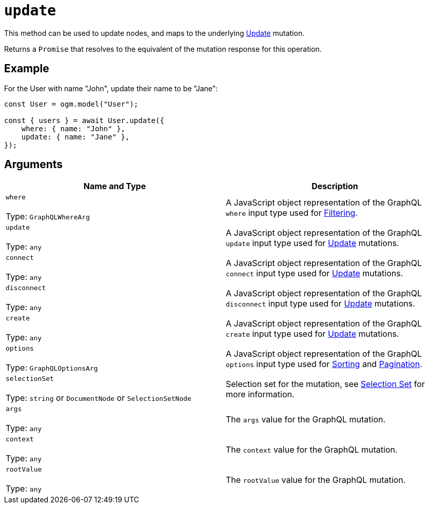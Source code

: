 [[ogm-api-reference-model-update]]
= `update`

This method can be used to update nodes, and maps to the underlying xref::mutations/update.adoc[Update] mutation.

Returns a `Promise` that resolves to the equivalent of the mutation response for this operation.

== Example

For the User with name "John", update their name to be "Jane":

[source, javascript, indent=0]
----
const User = ogm.model("User");

const { users } = await User.update({
    where: { name: "John" },
    update: { name: "Jane" },
});
----

== Arguments

|===
|Name and Type |Description

|`where` +
 +
 Type: `GraphQLWhereArg`
|A JavaScript object representation of the GraphQL `where` input type used for xref::filtering.adoc[Filtering].

|`update` +
 +
 Type: `any`
|A JavaScript object representation of the GraphQL `update` input type used for xref::mutations/update.adoc[Update] mutations.

|`connect` +
 +
 Type: `any`
|A JavaScript object representation of the GraphQL `connect` input type used for xref::mutations/update.adoc[Update] mutations.

|`disconnect` +
 +
 Type: `any`
|A JavaScript object representation of the GraphQL `disconnect` input type used for xref::mutations/update.adoc[Update] mutations.

|`create` +
 +
 Type: `any`
|A JavaScript object representation of the GraphQL `create` input type used for xref::mutations/update.adoc[Update] mutations.

|`options` +
 +
 Type: `GraphQLOptionsArg`
|A JavaScript object representation of the GraphQL `options` input type used for xref::sorting.adoc[Sorting] and xref::pagination/index.adoc[Pagination].

|`selectionSet` +
 +
 Type: `string` or `DocumentNode` or `SelectionSetNode`
|Selection set for the mutation, see xref::ogm/selection-set.adoc[Selection Set] for more information.

|`args` +
 +
 Type: `any`
|The `args` value for the GraphQL mutation.

|`context` +
 +
 Type: `any`
|The `context` value for the GraphQL mutation.

|`rootValue` +
 +
 Type: `any`
|The `rootValue` value for the GraphQL mutation.
|===
